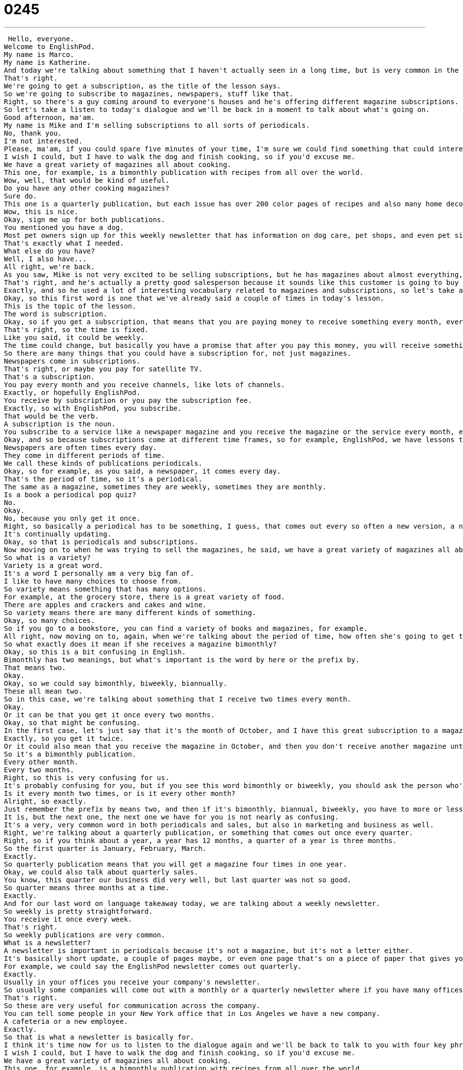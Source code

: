 = 0245
:toc: left
:toclevels: 3
:sectnums:
:stylesheet: ../../../../myAdocCss.css

'''


 Hello, everyone.
Welcome to EnglishPod.
My name is Marco.
My name is Katherine.
And today we're talking about something that I haven't actually seen in a long time, but is very common in the States, especially in suburban areas.
That's right.
We're going to get a subscription, as the title of the lesson says.
So we're going to subscribe to magazines, newspapers, stuff like that.
Right, so there's a guy coming around to everyone's houses and he's offering different magazine subscriptions.
So let's take a listen to today's dialogue and we'll be back in a moment to talk about what's going on.
Good afternoon, ma'am.
My name is Mike and I'm selling subscriptions to all sorts of periodicals.
No, thank you.
I'm not interested.
Please, ma'am, if you could spare five minutes of your time, I'm sure we could find something that could interest you.
I wish I could, but I have to walk the dog and finish cooking, so if you'd excuse me.
We have a great variety of magazines all about cooking.
This one, for example, is a bimonthly publication with recipes from all over the world.
Wow, well, that would be kind of useful.
Do you have any other cooking magazines?
Sure do.
This one is a quarterly publication, but each issue has over 200 color pages of recipes and also many home decorating ideas.
Wow, this is nice.
Okay, sign me up for both publications.
You mentioned you have a dog.
Most pet owners sign up for this weekly newsletter that has information on dog care, pet shops, and even pet sitters.
That's exactly what I needed.
What else do you have?
Well, I also have...
All right, we're back.
As you saw, Mike is not very excited to be selling subscriptions, but he has magazines about almost everything, I think.
That's right, and he's actually a pretty good salesperson because it sounds like this customer is going to buy quite a few magazines.
Exactly, and so he used a lot of interesting vocabulary related to magazines and subscriptions, so let's take a look at those now in Language Takeaway.
Okay, so this first word is one that we've already said a couple of times in today's lesson.
This is the topic of the lesson.
The word is subscription.
Okay, so if you get a subscription, that means that you are paying money to receive something every month, every week, et cetera.
That's right, so the time is fixed.
Like you said, it could be weekly.
The time could change, but basically you have a promise that after you pay this money, you will receive something periodically.
So there are many things that you could have a subscription for, not just magazines.
Newspapers come in subscriptions.
That's right, or maybe you pay for satellite TV.
That's a subscription.
You pay every month and you receive channels, like lots of channels.
Exactly, or hopefully EnglishPod.
You receive by subscription or you pay the subscription fee.
Exactly, so with EnglishPod, you subscribe.
That would be the verb.
A subscription is the noun.
You subscribe to a service like a newspaper magazine and you receive the magazine or the service every month, every week, every day, depending on what the subscription is like.
Okay, and so because subscriptions come at different time frames, so for example, EnglishPod, we have lessons three times a week.
Newspapers are often times every day.
They come in different periods of time.
We call these kinds of publications periodicals.
Okay, so for example, as you said, a newspaper, it comes every day.
That's the period of time, so it's a periodical.
The same as a magazine, sometimes they are weekly, sometimes they are monthly.
Is a book a periodical pop quiz?
No.
Okay.
No, because you only get it once.
Right, so basically a periodical has to be something, I guess, that comes out every so often a new version, a new edition, right?
It's continually updating.
Okay, so that is periodicals and subscriptions.
Now moving on to when he was trying to sell the magazines, he said, we have a great variety of magazines all about cooking.
So what is a variety?
Variety is a great word.
It's a word I personally am a very big fan of.
I like to have many choices to choose from.
So variety means something that has many options.
For example, at the grocery store, there is a great variety of food.
There are apples and crackers and cakes and wine.
So variety means there are many different kinds of something.
Okay, so many choices.
So if you go to a bookstore, you can find a variety of books and magazines, for example.
All right, now moving on to, again, when we're talking about the period of time, how often she's going to get this cooking magazine, the one that he's showing her is a bimonthly publication.
So what exactly does it mean if she receives a magazine bimonthly?
Okay, so this is a bit confusing in English.
Bimonthly has two meanings, but what's important is the word by here or the prefix by.
That means two.
Okay.
Okay, so we could say bimonthly, biweekly, biannually.
These all mean two.
So in this case, we're talking about something that I receive two times every month.
Okay.
Or it can be that you get it once every two months.
Okay, so that might be confusing.
In the first case, let's just say that it's the month of October, and I have this great subscription to a magazine, so in October, I will receive it two times.
Exactly, so you get it twice.
Or it could also mean that you receive the magazine in October, and then you don't receive another magazine until December.
So it's a bimonthly publication.
Every other month.
Every two months.
Right, so this is very confusing for us.
It's probably confusing for you, but if you see this word bimonthly or biweekly, you should ask the person who's offering the subscription what kind they mean.
Is it every month two times, or is it every other month?
Alright, so exactly.
Just remember the prefix by means two, and then if it's bimonthly, biannual, biweekly, you have to more or less make sure that they specify what they mean, because they can mean both, and that's how ambiguous this word is.
It is, but the next one, the next one we have for you is not nearly as confusing.
It's a very, very common word in both periodicals and sales, but also in marketing and business as well.
Right, we're talking about a quarterly publication, or something that comes out once every quarter.
Right, so if you think about a year, a year has 12 months, a quarter of a year is three months.
So the first quarter is January, February, March.
Exactly.
So quarterly publication means that you will get a magazine four times in one year.
Okay, we could also talk about quarterly sales.
You know, this quarter our business did very well, but last quarter was not so good.
So quarter means three months at a time.
Exactly.
And for our last word on language takeaway today, we are talking about a weekly newsletter.
So weekly is pretty straightforward.
You receive it once every week.
That's right.
So weekly publications are very common.
What is a newsletter?
A newsletter is important in periodicals because it's not a magazine, but it's not a letter either.
It's basically short update, a couple of pages maybe, or even one page that's on a piece of paper that gives you information about a group or a club or a community.
For example, we could say the EnglishPod newsletter comes out quarterly.
Exactly.
Usually in your offices you receive your company's newsletter.
So usually some companies will come out with a monthly or a quarterly newsletter where if you have many offices or many branches all over the country or the world, then you will receive updates or news about what's going on in other places within your same company.
That's right.
So these are very useful for communication across the company.
You can tell some people in your New York office that in Los Angeles we have a new company.
A cafeteria or a new employee.
Exactly.
So that is what a newsletter is basically for.
I think it's time now for us to listen to the dialogue again and we'll be back to talk to you with four key phrases on Fluency Builder right after this.
I wish I could, but I have to walk the dog and finish cooking, so if you'd excuse me.
We have a great variety of magazines all about cooking.
This one, for example, is a bimonthly publication with recipes from all over the world.
Wow, well that would be kind of useful.
Do you have any other cooking magazines?
Sure do.
This one is a quarterly publication, but each issue has over 200 color pages of recipes and also many home decorating ideas.
Wow, this is nice.
Okay, sign me up for both publications.
You mentioned you have a dog.
Most pet owners sign up for this weekly newsletter that has information on dog care, pet shops, and even pet sitters.
That's exactly what I needed.
What else do you have?
Well, I also have...
Alright, so now we have some sentences or ways that you can say things on Fluency Builder.
Fluency Builder.
Okay, this first phrase is very, very common among sales and salespeople because basically it's a way to be polite and to ask someone to listen to you for a little while.
The salesperson says, if you could spare five minutes of your time.
Okay, so let's start with that part.
If you could spare.
So to spare something means do you have something extra?
Do you have enough of it?
Yeah, so I could say, can you spare five dollars?
I forgot my wallet at home.
So that means do you have an extra five dollars I could borrow?
Okay, very good.
So if you're asking someone to spare five minutes of their time, you're asking them to give you five minutes of their time.
That's right.
So if you could spare a second or if you could spare five minutes of your time, I would like to talk to you.
Okay, so it's a very polite way to ask someone for their time.
Now for our next phrase, the woman is also very polite.
She says, you know what, I have to walk the dog.
I have to finish cooking.
So if you would excuse me.
She's basically saying no in a very polite way.
If you could excuse me.
Right.
I've got to go.
So this is a kind of a very indirect but polite way of saying, I'm sorry, I can't stay.
I got to go or I can't really talk to you right now.
That's right.
So if you're at a party, for example, and you're talking to somebody but you don't really want to talk to them anymore, you could say, it was nice talking to you if you could excuse me.
It means if I can leave now.
Okay.
So you can say if you could excuse me or if you would excuse me.
Both forms are pretty much the same.
Okay.
And what about when she actually is convinced about the magazine, she says, wow, this is nice.
Okay, sign me up for both publications.
Okay, sign me up.
This means I would like a subscription.
Okay, that means I would like you to take my information and I will give you some money.
But this is also a really nice phrase in English because it means I want to do this.
I'm interested.
So if you would use this, let's in another context, for example, a group of friends are going to the movies.
I say, oh, sign me up.
I want to go.
I heard that movie was awesome.
Okay, very good.
So sign me up is like include me.
I want to go to or I'm part of it, of whatever you're doing.
Exactly.
Okay, so that's all the phrases we have for you today.
I think they are really good.
They're not specific for this circumstance of getting a subscription.
As we saw, we can use them in many other situations.
So I think we should go back, listen to the dialogue for the last time and we'll be back to talk a little bit more.
Good afternoon, ma'am.
My name is Mike and I'm selling subscriptions to all sorts of periodicals.
No, thank you.
I'm not interested.
Please, ma'am, if you could spare five minutes of your time, I'm sure we can find something that could interest you.
I wish I could, but I have to walk the dog and finish cooking.
So if you'd excuse me.
We have a great variety of magazines all about cooking.
This one, for example, is a bimonthly publication with recipes from all over the world.
Wow.
Well, that would be kind of useful.
Do you have any other cooking magazines?
Sure do.
This one is a quarterly publication, but each issue has over 200 color pages of recipes and also many home decorating ideas.
Wow, this is nice.
Okay, sign me up for both publications.
You mentioned you have a dog.
Most pet owners sign up for this weekly newsletter that has information on dog care, pet shops and even pet sitters.
That's exactly what I needed.
What else do you have?
Well, I also have...
All right, so subscriptions, periodicals, all this is very common, as you said, in the United States.
People get them through the mail every month, right?
That's right.
And I have to say, it's changing now.
You know, we used to get subscriptions at home when I was a kid.
We'd have magazine subscriptions and even a newspaper subscription.
But these days, people are doing more and more on the internet.
So you don't see the guy with the subscriptions coming from, you know, going from door to door to sell you this.
You do it yourself on the internet.
So it's pretty common that way.
Do you have any web subscriptions?
No, no, no.
I haven't signed up for any periodicals on the web.
I do receive the newspaper every day.
And that's about it.
It's kind of hard to receive magazines where we are, but I am a big fan of magazines like National Geographic or Popular Mechanics.
I had that when I was a kid.
My grandmother would always give us a subscription to National Geographic for Christmas.
It's a very good magazine.
And it's so colorful, full of pictures and really interesting articles, not only about animals, but about the world in general.
So it's really cool.
That's right.
And they always give you a map that you could take out and open up.
And it was the best part of the whole magazine.
Exactly.
So actually, I really enjoy having subscriptions, periodicals, magazines, newspapers, not a big fan of newsletters or things on the internet.
I kind of like to hold a magazine or take it with me if I'm on a trip.
Yeah, I totally agree.
So yeah, but I think many of our listeners may have a subscription to their local newspaper, local magazines, or maybe, as you said, internet subscriptions.
I know some people sign up for the Harvard Business Review that's available online or even I think the New York Times has an online platform.
They do.
They do.
So let us know what subscriptions do you have?
What periodicals do you like to read?
Our website, of course, is EnglishPod.com.
You can also purchase a subscription there.
We hope to see you on the website.
And until next time.
All right.
Bye. +
